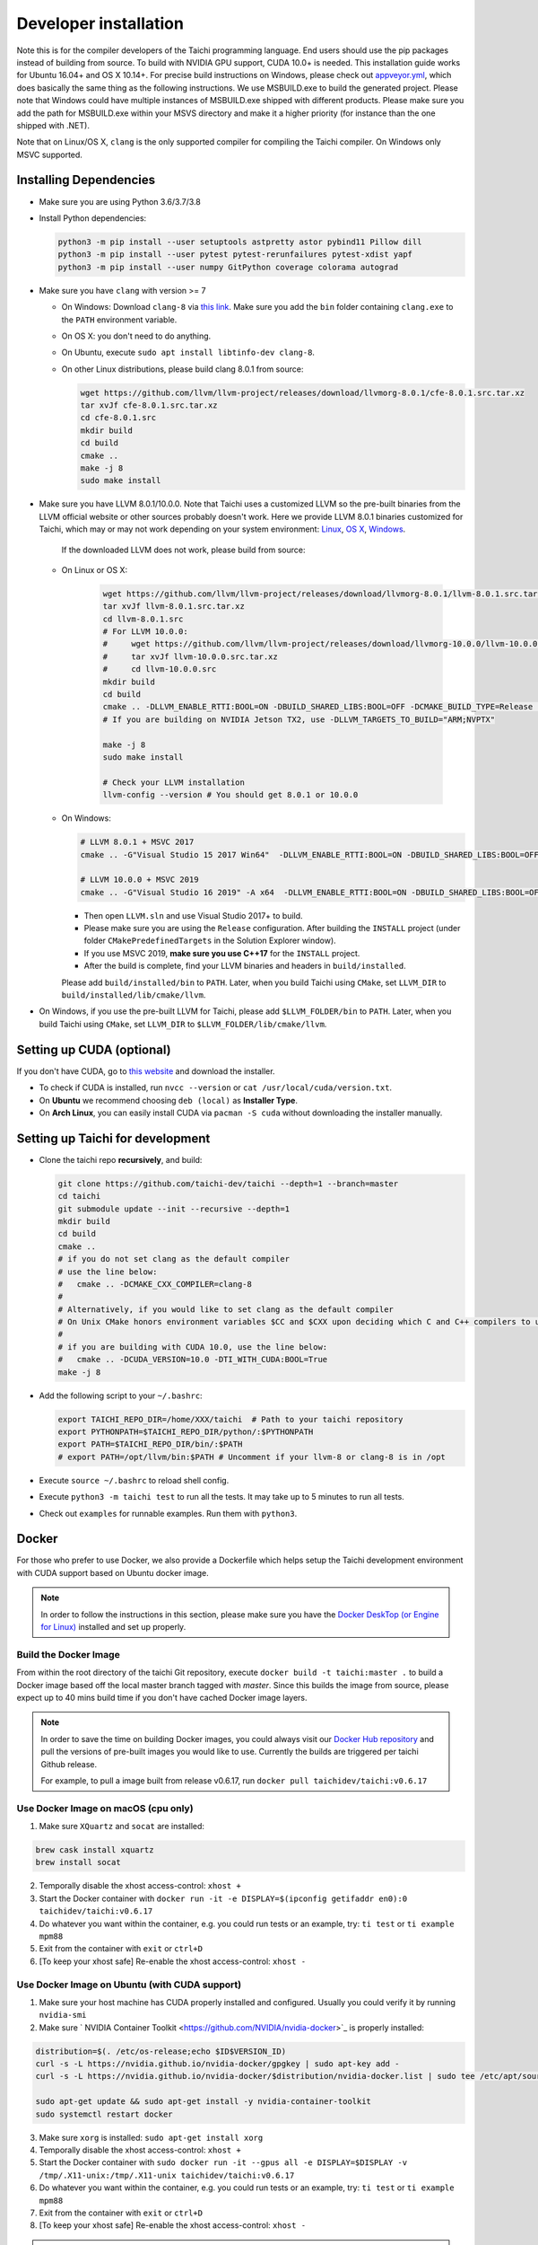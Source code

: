 .. _dev_install:

Developer installation
======================

Note this is for the compiler developers of the Taichi programming language.
End users should use the pip packages instead of building from source.
To build with NVIDIA GPU support, CUDA 10.0+ is needed.
This installation guide works for Ubuntu 16.04+ and OS X 10.14+.
For precise build instructions on Windows, please check out `appveyor.yml <https://github.com/taichi-dev/taichi/blob/master/appveyor.yml>`_, which does basically the same thing as the following instructions. We use MSBUILD.exe to build the generated project. Please note that Windows could have multiple instances of MSBUILD.exe shipped with different products. Please make sure you add the path for MSBUILD.exe within your MSVS directory and make it a higher priority (for instance than the one shipped with .NET).

Note that on Linux/OS X, ``clang`` is the only supported compiler for compiling the Taichi compiler. On Windows only MSVC supported.

Installing Dependencies
-----------------------

- Make sure you are using Python 3.6/3.7/3.8
- Install Python dependencies:

  .. code-block:: bash

    python3 -m pip install --user setuptools astpretty astor pybind11 Pillow dill
    python3 -m pip install --user pytest pytest-rerunfailures pytest-xdist yapf
    python3 -m pip install --user numpy GitPython coverage colorama autograd

- Make sure you have ``clang`` with version >= 7

  * On Windows: Download ``clang-8`` via `this link <https://releases.llvm.org/8.0.0/LLVM-8.0.0-win64.exe>`_.
    Make sure you add the ``bin`` folder containing ``clang.exe`` to the ``PATH`` environment variable.

  * On OS X: you don't need to do anything.

  * On Ubuntu, execute ``sudo apt install libtinfo-dev clang-8``.

  * On other Linux distributions, please build clang 8.0.1 from source:

    .. code-block:: bash

        wget https://github.com/llvm/llvm-project/releases/download/llvmorg-8.0.1/cfe-8.0.1.src.tar.xz
        tar xvJf cfe-8.0.1.src.tar.xz
        cd cfe-8.0.1.src
        mkdir build
        cd build
        cmake ..
        make -j 8
        sudo make install


- Make sure you have LLVM 8.0.1/10.0.0. Note that Taichi uses a customized LLVM so the pre-built binaries from the LLVM official website or other sources probably doesn't work.
  Here we provide LLVM 8.0.1 binaries customized for Taichi, which may or may not work depending on your system environment:
  `Linux <https://github.com/yuanming-hu/taichi_assets/releases/download/llvm8/taichi-llvm-8.0.1-linux-x64.zip>`_,
  `OS X <https://github.com/yuanming-hu/taichi_assets/releases/download/llvm8/taichi-llvm-8.0.1.zip>`_,
  `Windows <https://github.com/yuanming-hu/taichi_assets/releases/download/llvm8/taichi-llvm-8.0.1-msvc2017.zip>`_.

   If the downloaded LLVM does not work, please build from source:

  * On Linux or OS X:

      .. code-block:: bash

        wget https://github.com/llvm/llvm-project/releases/download/llvmorg-8.0.1/llvm-8.0.1.src.tar.xz
        tar xvJf llvm-8.0.1.src.tar.xz
        cd llvm-8.0.1.src
        # For LLVM 10.0.0:
        #     wget https://github.com/llvm/llvm-project/releases/download/llvmorg-10.0.0/llvm-10.0.0.src.tar.xz
        #     tar xvJf llvm-10.0.0.src.tar.xz
        #     cd llvm-10.0.0.src
        mkdir build
        cd build
        cmake .. -DLLVM_ENABLE_RTTI:BOOL=ON -DBUILD_SHARED_LIBS:BOOL=OFF -DCMAKE_BUILD_TYPE=Release -DLLVM_TARGETS_TO_BUILD="X86;NVPTX" -DLLVM_ENABLE_ASSERTIONS=ON
        # If you are building on NVIDIA Jetson TX2, use -DLLVM_TARGETS_TO_BUILD="ARM;NVPTX"

        make -j 8
        sudo make install

        # Check your LLVM installation
        llvm-config --version # You should get 8.0.1 or 10.0.0

  * On Windows:

    .. code-block:: bash

      # LLVM 8.0.1 + MSVC 2017
      cmake .. -G"Visual Studio 15 2017 Win64"  -DLLVM_ENABLE_RTTI:BOOL=ON -DBUILD_SHARED_LIBS:BOOL=OFF -DCMAKE_BUILD_TYPE=Release -DLLVM_TARGETS_TO_BUILD="X86;NVPTX" -DLLVM_ENABLE_ASSERTIONS=ON -Thost=x64 -DLLVM_BUILD_TESTS:BOOL=OFF -DCMAKE_INSTALL_PREFIX=installed

      # LLVM 10.0.0 + MSVC 2019
      cmake .. -G"Visual Studio 16 2019" -A x64  -DLLVM_ENABLE_RTTI:BOOL=ON -DBUILD_SHARED_LIBS:BOOL=OFF -DCMAKE_BUILD_TYPE=Release -DLLVM_TARGETS_TO_BUILD="X86;NVPTX" -DLLVM_ENABLE_ASSERTIONS=ON -Thost=x64 -DLLVM_BUILD_TESTS:BOOL=OFF -DCMAKE_INSTALL_PREFIX=installed

    - Then open ``LLVM.sln`` and use Visual Studio 2017+ to build.
    - Please make sure you are using the ``Release`` configuration. After building the ``INSTALL`` project (under folder ``CMakePredefinedTargets`` in the Solution Explorer window).
    - If you use MSVC 2019, **make sure you use C++17** for the ``INSTALL`` project.
    - After the build is complete, find your LLVM binaries and headers in ``build/installed``.

    Please add ``build/installed/bin`` to ``PATH``.
    Later, when you build Taichi using ``CMake``, set ``LLVM_DIR`` to ``build/installed/lib/cmake/llvm``.

- On Windows, if you use the pre-built LLVM for Taichi, please add ``$LLVM_FOLDER/bin`` to ``PATH``.
  Later, when you build Taichi using ``CMake``, set ``LLVM_DIR`` to ``$LLVM_FOLDER/lib/cmake/llvm``.


Setting up CUDA (optional)
--------------------------

If you don't have CUDA, go to `this website <https://developer.nvidia.com/cuda-downloads>`_ and download the installer.

- To check if CUDA is installed, run ``nvcc --version`` or ``cat /usr/local/cuda/version.txt``.
- On **Ubuntu** we recommend choosing ``deb (local)`` as **Installer Type**.
- On **Arch Linux**, you can easily install CUDA via ``pacman -S cuda`` without downloading the installer manually.


Setting up Taichi for development
---------------------------------

- Clone the taichi repo **recursively**, and build:

  .. code-block:: bash

    git clone https://github.com/taichi-dev/taichi --depth=1 --branch=master
    cd taichi
    git submodule update --init --recursive --depth=1
    mkdir build
    cd build
    cmake ..
    # if you do not set clang as the default compiler
    # use the line below:
    #   cmake .. -DCMAKE_CXX_COMPILER=clang-8
    #
    # Alternatively, if you would like to set clang as the default compiler
    # On Unix CMake honors environment variables $CC and $CXX upon deciding which C and C++ compilers to use
    #
    # if you are building with CUDA 10.0, use the line below:
    #   cmake .. -DCUDA_VERSION=10.0 -DTI_WITH_CUDA:BOOL=True
    make -j 8

- Add the following script to your ``~/.bashrc``:

  .. code-block:: bash

    export TAICHI_REPO_DIR=/home/XXX/taichi  # Path to your taichi repository
    export PYTHONPATH=$TAICHI_REPO_DIR/python/:$PYTHONPATH
    export PATH=$TAICHI_REPO_DIR/bin/:$PATH
    # export PATH=/opt/llvm/bin:$PATH # Uncomment if your llvm-8 or clang-8 is in /opt

- Execute ``source ~/.bashrc`` to reload shell config.
- Execute ``python3 -m taichi test`` to run all the tests. It may take up to 5 minutes to run all tests.
- Check out ``examples`` for runnable examples. Run them with ``python3``.

Docker
------
For those who prefer to use Docker, we also provide a Dockerfile which helps
setup the Taichi development environment with CUDA support based on Ubuntu docker image.

.. note::
    In order to follow the instructions in this section, please make sure you have the
    `Docker DeskTop (or Engine for Linux) <https://www.docker.com/products/docker-desktop>`_ installed and set up
    properly.

Build the Docker Image
**********************
From within the root directory of the taichi Git repository, execute ``docker build -t taichi:master .`` to build a
Docker image based off the local master branch tagged with *master*. Since this builds the image from source, please
expect up to 40 mins build time if you don't have cached Docker image layers.

.. note::
    In order to save the time on building Docker images, you could always visit our `Docker Hub repository <https://hub.docker.com/r/taichidev/taichi>`_ and pull the
    versions of pre-built images you would like to use. Currently the builds are triggered per taichi Github release.

    For example, to pull a image built from release v0.6.17, run ``docker pull taichidev/taichi:v0.6.17``

Use Docker Image on macOS (cpu only)
************************************
1. Make sure ``XQuartz`` and ``socat`` are installed:

.. code-block:: bash

    brew cask install xquartz
    brew install socat

2. Temporally disable the xhost access-control: ``xhost +``
3. Start the Docker container with ``docker run -it -e DISPLAY=$(ipconfig getifaddr en0):0 taichidev/taichi:v0.6.17``
4. Do whatever you want within the container, e.g. you could run tests or an example, try: ``ti test`` or ``ti example mpm88``
5. Exit from the container with ``exit`` or ``ctrl+D``
6. [To keep your xhost safe] Re-enable the xhost access-control: ``xhost -``

Use Docker Image on Ubuntu (with CUDA support)
**********************************************
1. Make sure your host machine has CUDA properly installed and configured. Usually you could verify it by running ``nvidia-smi``
2. Make sure ` NVIDIA Container Toolkit <https://github.com/NVIDIA/nvidia-docker>`_ is properly installed:

.. code-block:: bash

    distribution=$(. /etc/os-release;echo $ID$VERSION_ID)
    curl -s -L https://nvidia.github.io/nvidia-docker/gpgkey | sudo apt-key add -
    curl -s -L https://nvidia.github.io/nvidia-docker/$distribution/nvidia-docker.list | sudo tee /etc/apt/sources.list.d/nvidia-docker.list

    sudo apt-get update && sudo apt-get install -y nvidia-container-toolkit
    sudo systemctl restart docker

3. Make sure ``xorg`` is installed: ``sudo apt-get install xorg``
4. Temporally disable the xhost access-control: ``xhost +``
5. Start the Docker container with ``sudo docker run -it --gpus all -e DISPLAY=$DISPLAY -v /tmp/.X11-unix:/tmp/.X11-unix taichidev/taichi:v0.6.17``
6. Do whatever you want within the container, e.g. you could run tests or an example, try: ``ti test`` or ``ti example mpm88``
7. Exit from the container with ``exit`` or ``ctrl+D``
8. [To keep your xhost safe] Re-enable the xhost access-control: ``xhost -``

.. warning::
    The nature of Docker container determines that no changes to the file system on the container could be preserved
    once you exit from the container. If you want to use Docker as a persistent development environment, we recommend
    you `mount the taichi Git repository to the container as a volume <https://docs.docker.com/storage/volumes/>`_ and set the Python path to the mounted directory.

Troubleshooting
---------------

- Run with debug mode to see if there's any illegal memory access
- Disable compiler optimizations to quickly confirm that the issue is not cause by optimization
